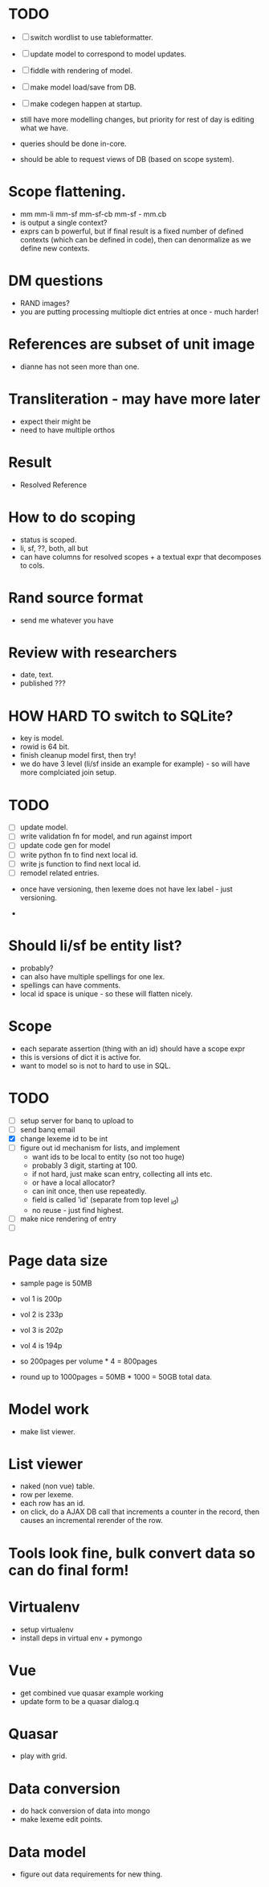 * TODO
- [ ] switch wordlist to use tableformatter.
- [ ] update model to correspond to model updates.
- [ ] fiddle with rendering of model.
- [ ] make model load/save from DB.
- [ ] make codegen happen at startup.

- still have more modelling changes, but priority for rest of day
  is editing what we have.
- queries should be done in-core.
- should be able to request views of DB (based on scope system).

* Scope flattening.
- mm mm-li  mm-sf  mm-sf-cb  mm-sf - mm.cb
- is output a single context?
- exprs can b powerful, but if final result is a fixed number
  of defined contexts (which can be defined in code), then
  can denormalize as we define new contexts.

* DM questions
- RAND images?
- you are putting processing multiople dict entries at once - much harder!
* References are subset of unit image
- dianne has not seen more than one.
* Transliteration - may have more later
- expect their might be
- need to have multiple orthos
* Result
- Resolved Reference
* How to do scoping
- status is scoped.
- li, sf, ??, both, all but
- can have columns for resolved scopes + a textual expr that decomposes
  to cols.
* Rand source format
- send me whatever you have
* Review with researchers
- date, text.
- published ???
* HOW HARD TO switch to SQLite?
- key is model.
- rowid is 64 bit.
- finish cleanup model first, then try!
- we do have 3 level (li/sf inside an example for example) - so
  will have more complciated join setup.
* TODO
- [ ] update model.
- [ ] write validation fn for model, and run against import
- [ ] update code gen for model
- [ ] write python fn to find next local id.
- [ ] write js function to find next local id.
- [ ] remodel related entries.


- once have versioning, then lexeme does not have lex label - just
  versioning.

- 
  
* Should li/sf be entity list?
- probably?
- can also have multiple spellings for one lex.
- spellings can have comments.
- local id space is unique - so these will flatten nicely.

* Scope
- each separate assertion (thing with an id) should have a scope expr
- this is versions of dict it is active for.
- want to model so is not to hard to use in SQL.  

* TODO
- [ ] setup server for banq to upload to
- [ ] send banq email
- [X] change lexeme id to be int
- [ ] figure out id mechanism for lists, and implement
  - want ids to be local to entity (so not too huge)
  - probably 3 digit, starting at 100.
  - if not hard, just make scan entry, collecting all ints etc.
  - or have a local allocator?
  - can init once, then use repeatedly.
  - field is called 'id' (separate from top level _id)
  - no reuse - just find highest.
- [ ] make nice rendering of entry
- [ ] 


* Page data size
- sample page is 50MB
- vol 1 is 200p
- vol 2 is 233p
- vol 3 is 202p
- vol 4 is 194p

- so 200pages per volume * 4 = 800pages
- round up to 1000pages = 50MB * 1000 = 50GB total data.


* Model work
- make list viewer.


* List viewer
- naked (non vue) table.
- row per lexeme.
- each row has an id.
- on click, do a AJAX DB call that increments a counter in the record,
  then causes an incremental rerender of the row.


* Tools look fine, bulk convert data so can do final form!


* Virtualenv
- setup virtualenv
- install deps in virtual env + pymongo
* Vue
- get combined vue quasar example working
- update form to be a quasar dialog.q
* Quasar
- play with grid.
* Data conversion
- do hack conversion of data into mongo
- make lexeme edit points.
* Data model
- figure out data requirements for new thing.
  
